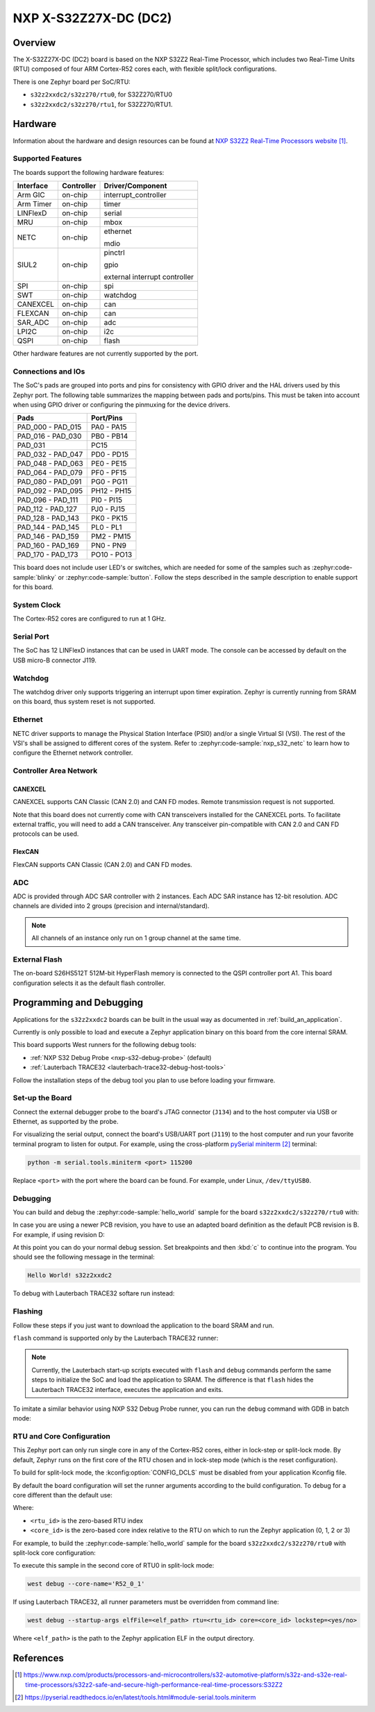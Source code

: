 .. _s32z2xxdc2:

NXP X-S32Z27X-DC (DC2)
######################

Overview
********

The X-S32Z27X-DC (DC2) board is based on the NXP S32Z2 Real-Time Processor,
which includes two Real-Time Units (RTU) composed of four ARM Cortex-R52 cores
each, with flexible split/lock configurations.

There is one Zephyr board per SoC/RTU:

- ``s32z2xxdc2/s32z270/rtu0``, for S32Z270/RTU0
- ``s32z2xxdc2/s32z270/rtu1``, for S32Z270/RTU1.

Hardware
********

Information about the hardware and design resources can be found at
`NXP S32Z2 Real-Time Processors website`_.

Supported Features
==================

The boards support the following hardware features:

+-----------+------------+-------------------------------------+
| Interface | Controller | Driver/Component                    |
+===========+============+=====================================+
| Arm GIC   | on-chip    | interrupt_controller                |
+-----------+------------+-------------------------------------+
| Arm Timer | on-chip    | timer                               |
+-----------+------------+-------------------------------------+
| LINFlexD  | on-chip    | serial                              |
+-----------+------------+-------------------------------------+
| MRU       | on-chip    | mbox                                |
+-----------+------------+-------------------------------------+
| NETC      | on-chip    | ethernet                            |
|           |            |                                     |
|           |            | mdio                                |
+-----------+------------+-------------------------------------+
| SIUL2     | on-chip    | pinctrl                             |
|           |            |                                     |
|           |            | gpio                                |
|           |            |                                     |
|           |            | external interrupt controller       |
+-----------+------------+-------------------------------------+
| SPI       | on-chip    | spi                                 |
+-----------+------------+-------------------------------------+
| SWT       | on-chip    | watchdog                            |
+-----------+------------+-------------------------------------+
| CANEXCEL  | on-chip    | can                                 |
+-----------+------------+-------------------------------------+
| FLEXCAN   | on-chip    | can                                 |
+-----------+------------+-------------------------------------+
| SAR_ADC   | on-chip    | adc                                 |
+-----------+------------+-------------------------------------+
| LPI2C     | on-chip    | i2c                                 |
+-----------+------------+-------------------------------------+
| QSPI      | on-chip    | flash                               |
+-----------+------------+-------------------------------------+

Other hardware features are not currently supported by the port.

Connections and IOs
===================

The SoC's pads are grouped into ports and pins for consistency with GPIO driver
and the HAL drivers used by this Zephyr port. The following table summarizes
the mapping between pads and ports/pins. This must be taken into account when
using GPIO driver or configuring the pinmuxing for the device drivers.

+-------------------+-------------+
| Pads              | Port/Pins   |
+===================+=============+
| PAD_000 - PAD_015 | PA0 - PA15  |
+-------------------+-------------+
| PAD_016 - PAD_030 | PB0 - PB14  |
+-------------------+-------------+
| PAD_031           | PC15        |
+-------------------+-------------+
| PAD_032 - PAD_047 | PD0 - PD15  |
+-------------------+-------------+
| PAD_048 - PAD_063 | PE0 - PE15  |
+-------------------+-------------+
| PAD_064 - PAD_079 | PF0 - PF15  |
+-------------------+-------------+
| PAD_080 - PAD_091 | PG0 - PG11  |
+-------------------+-------------+
| PAD_092 - PAD_095 | PH12 - PH15 |
+-------------------+-------------+
| PAD_096 - PAD_111 | PI0 - PI15  |
+-------------------+-------------+
| PAD_112 - PAD_127 | PJ0 - PJ15  |
+-------------------+-------------+
| PAD_128 - PAD_143 | PK0 - PK15  |
+-------------------+-------------+
| PAD_144 - PAD_145 | PL0 - PL1   |
+-------------------+-------------+
| PAD_146 - PAD_159 | PM2 - PM15  |
+-------------------+-------------+
| PAD_160 - PAD_169 | PN0 - PN9   |
+-------------------+-------------+
| PAD_170 - PAD_173 | PO10 - PO13 |
+-------------------+-------------+

This board does not include user LED's or switches, which are needed for some
of the samples such as :zephyr:code-sample:`blinky` or :zephyr:code-sample:`button`.
Follow the steps described in the sample description to enable support for this
board.

System Clock
============

The Cortex-R52 cores are configured to run at 1 GHz.

Serial Port
===========

The SoC has 12 LINFlexD instances that can be used in UART mode. The console can
be accessed by default on the USB micro-B connector J119.

Watchdog
========

The watchdog driver only supports triggering an interrupt upon timer expiration.
Zephyr is currently running from SRAM on this board, thus system reset is not
supported.

Ethernet
========

NETC driver supports to manage the Physical Station Interface (PSI0) and/or a
single Virtual SI (VSI). The rest of the VSI's shall be assigned to different
cores of the system. Refer to :zephyr:code-sample:`nxp_s32_netc` to learn how to
configure the Ethernet network controller.

Controller Area Network
=======================

CANEXCEL
--------

CANEXCEL supports CAN Classic (CAN 2.0) and CAN FD modes. Remote transmission
request is not supported.

Note that this board does not currently come with CAN transceivers installed for
the CANEXCEL ports. To facilitate external traffic, you will need to add a CAN
transceiver. Any transceiver pin-compatible with CAN 2.0 and CAN FD protocols
can be used.

FlexCAN
-------

FlexCAN supports CAN Classic (CAN 2.0) and CAN FD modes.

ADC
===

ADC is provided through ADC SAR controller with 2 instances. Each ADC SAR instance has
12-bit resolution. ADC channels are divided into 2 groups (precision and internal/standard).

.. note::
   All channels of an instance only run on 1 group channel at the same time.

External Flash
==============

The on-board S26HS512T 512M-bit HyperFlash memory is connected to the QSPI controller
port A1. This board configuration selects it as the default flash controller.

Programming and Debugging
*************************

Applications for the ``s32z2xxdc2`` boards can be built in the usual way as
documented in :ref:`build_an_application`.

Currently is only possible to load and execute a Zephyr application binary on
this board from the core internal SRAM.

This board supports West runners for the following debug tools:

- :ref:`NXP S32 Debug Probe <nxp-s32-debug-probe>` (default)
- :ref:`Lauterbach TRACE32 <lauterbach-trace32-debug-host-tools>`

Follow the installation steps of the debug tool you plan to use before loading
your firmware.

Set-up the Board
================

Connect the external debugger probe to the board's JTAG connector (``J134``)
and to the host computer via USB or Ethernet, as supported by the probe.

For visualizing the serial output, connect the board's USB/UART port (``J119``) to
the host computer and run your favorite terminal program to listen for output.
For example, using the cross-platform `pySerial miniterm`_ terminal:

.. code-block:: console

   python -m serial.tools.miniterm <port> 115200

Replace ``<port>`` with the port where the board can be found. For example,
under Linux, ``/dev/ttyUSB0``.

Debugging
=========

You can build and debug the :zephyr:code-sample:`hello_world` sample for the board
``s32z2xxdc2/s32z270/rtu0`` with:

.. zephyr-app-commands::
   :zephyr-app: samples/hello_world
   :board: s32z2xxdc2/s32z270/rtu0
   :goals: build debug

In case you are using a newer PCB revision, you have to use an adapted board
definition as the default PCB revision is B. For example, if using revision D:

.. zephyr-app-commands::
   :zephyr-app: samples/hello_world
   :board: s32z2xxdc2@D/s32z270/rtu0
   :goals: build debug
   :compact:

At this point you can do your normal debug session. Set breakpoints and then
:kbd:`c` to continue into the program. You should see the following message in
the terminal:

.. code-block:: console

   Hello World! s32z2xxdc2

To debug with Lauterbach TRACE32 softare run instead:

.. zephyr-app-commands::
   :zephyr-app: samples/hello_world
   :board: s32z2xxdc2/s32z270/rtu0
   :goals: build debug -r trace32
   :compact:

Flashing
========

Follow these steps if you just want to download the application to the board
SRAM and run.

``flash`` command is supported only by the Lauterbach TRACE32 runner:

.. zephyr-app-commands::
   :zephyr-app: samples/hello_world
   :board: s32z2xxdc2/s32z270/rtu0
   :goals: build flash -r trace32
   :compact:

.. note::
   Currently, the Lauterbach start-up scripts executed with ``flash`` and
   ``debug`` commands perform the same steps to initialize the SoC and
   load the application to SRAM. The difference is that ``flash`` hides the
   Lauterbach TRACE32 interface, executes the application and exits.

To imitate a similar behavior using NXP S32 Debug Probe runner, you can run the
``debug`` command with GDB in batch mode:

.. zephyr-app-commands::
   :zephyr-app: samples/hello_world
   :board: s32z2xxdc2/s32z270/rtu0
   :goals: build debug --tool-opt='--batch'
   :compact:

RTU and Core Configuration
==========================

This Zephyr port can only run single core in any of the Cortex-R52 cores,
either in lock-step or split-lock mode. By default, Zephyr runs on the first
core of the RTU chosen and in lock-step mode (which is the reset
configuration).

To build for split-lock mode, the :kconfig:option:`CONFIG_DCLS` must be
disabled from your application Kconfig file.

By default the board configuration will set the runner arguments according to
the build configuration. To debug for a core different than the default use:

.. tabs::

   .. group-tab:: lockstep configuration

      .. code-block:: console

         west debug --core-name='R52_<rtu_id>_<core_id>_LS'

   .. group-tab:: split-lock configuration

      .. code-block:: console

         west debug --core-name='R52_<rtu_id>_<core_id>'

Where:

- ``<rtu_id>`` is the zero-based RTU index
- ``<core_id>`` is the zero-based core index relative to the RTU on which to
  run the Zephyr application (0, 1, 2 or 3)

For example, to build the :zephyr:code-sample:`hello_world` sample for the board
``s32z2xxdc2/s32z270/rtu0`` with split-lock core configuration:

.. zephyr-app-commands::
   :zephyr-app: samples/hello_world
   :board: s32z2xxdc2/s32z270/rtu0
   :goals: build
   :gen-args: -DCONFIG_DCLS=n
   :compact:

To execute this sample in the second core of RTU0 in split-lock mode:

.. code-block:: console

   west debug --core-name='R52_0_1'

If using Lauterbach TRACE32, all runner parameters must be overridden from command
line:

.. code-block:: console

   west debug --startup-args elfFile=<elf_path> rtu=<rtu_id> core=<core_id> lockstep=<yes/no>

Where ``<elf_path>`` is the path to the Zephyr application ELF in the output
directory.

References
**********

.. target-notes::

.. _NXP S32Z2 Real-Time Processors website:
   https://www.nxp.com/products/processors-and-microcontrollers/s32-automotive-platform/s32z-and-s32e-real-time-processors/s32z2-safe-and-secure-high-performance-real-time-processors:S32Z2

.. _pySerial miniterm:
   https://pyserial.readthedocs.io/en/latest/tools.html#module-serial.tools.miniterm
